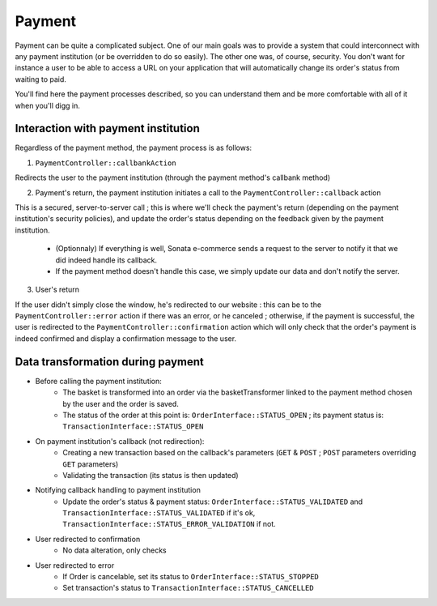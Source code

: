 .. index::
    single: Payment

=======
Payment
=======

Payment can be quite a complicated subject. One of our main goals was to provide a system that could interconnect with any payment institution (or be overridden to do so easily). The other one was, of course, security. You don't want for instance a user to be able to access a URL on your application that will automatically change its order's status from waiting to paid.

You'll find here the payment processes described, so you can understand them and be more comfortable with all of it when you'll digg in.

Interaction with payment institution
====================================

Regardless of the payment method, the payment process is as follows:

1. ``PaymentController::callbankAction``

Redirects the user to the payment institution (through the payment method's callbank method)

2. Payment's return, the payment institution initiates a call to the ``PaymentController::callback`` action

This is a secured, server-to-server call ; this is where we'll check the payment's return (depending on the payment institution's security policies), and update the order's status depending on the feedback given by the payment institution.
    
    - (Optionnaly) If everything is well, Sonata e-commerce sends a request to the server to notify it that we did indeed handle its callback.
    - If the payment method doesn't handle this case, we simply update our data and don't notify the server.

3. User's return

If the user didn't simply close the window, he's redirected to our website : this can be to the ``PaymentController::error`` action if there was an error, or he canceled ; otherwise, if the payment is successful, the user is redirected to the ``PaymentController::confirmation`` action which will only check that the order's payment is indeed confirmed and display a confirmation message to the user.

.. image:: ../../images/dsPayment.svg

Data transformation during payment
==================================

- Before calling the payment institution:
    - The basket is transformed into an order via the basketTransformer linked to the payment method chosen by the user and the order is saved.
    - The status of the order at this point is: ``OrderInterface::STATUS_OPEN`` ; its payment status is: ``TransactionInterface::STATUS_OPEN``
    
- On payment institution's callback (not redirection):
    - Creating a new transaction based on the callback's parameters (``GET`` & ``POST`` ; ``POST`` parameters overriding ``GET`` parameters)
    - Validating the transaction (its status is then updated)
    
- Notifying callback handling to payment institution
    - Update the order's status & payment status: ``OrderInterface::STATUS_VALIDATED`` and ``TransactionInterface::STATUS_VALIDATED`` if it's ok, ``TransactionInterface::STATUS_ERROR_VALIDATION`` if not.
    
- User redirected to confirmation
    - No data alteration, only checks
    
- User redirected to error
    - If Order is cancelable, set its status to ``OrderInterface::STATUS_STOPPED``
    - Set transaction's status to ``TransactionInterface::STATUS_CANCELLED``